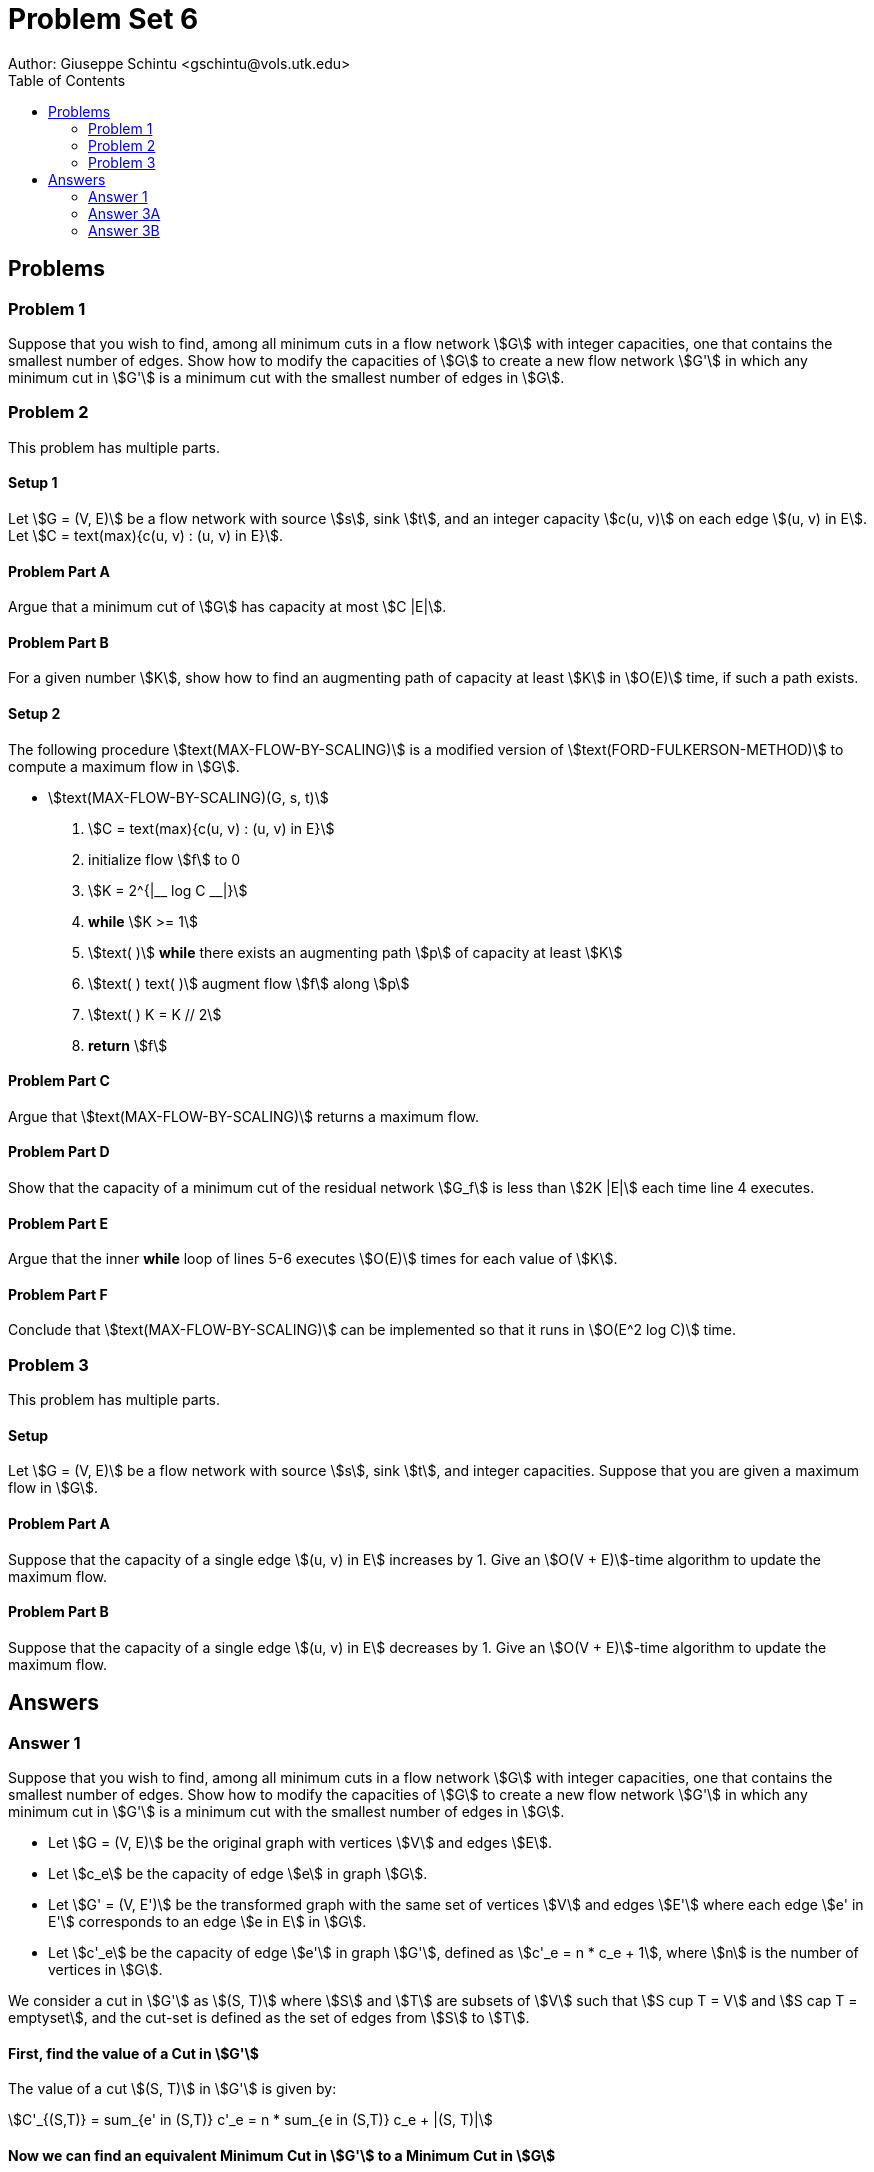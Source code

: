 :stem:

= Problem Set 6
Author: Giuseppe Schintu <gschintu@vols.utk.edu>
:toc:

== Problems

=== Problem 1
Suppose that you wish to find, among all minimum cuts in a flow network stem:[G]
with integer capacities, one that contains the smallest number of edges. Show
how to modify the capacities of stem:[G] to create a new flow network stem:[G']
in which any minimum cut in stem:[G'] is a minimum cut with the smallest number
of edges in stem:[G].

=== Problem 2
This problem has multiple parts.

==== Setup 1
Let stem:[G = (V, E)] be a flow network with source stem:[s], sink stem:[t], and
an integer capacity stem:[c(u, v)] on each edge stem:[(u, v) in E]. Let
stem:[C = text(max){c(u, v) : (u, v) in E}].

==== Problem Part A
Argue that a minimum cut of stem:[G] has capacity at most stem:[C |E|].

==== Problem Part B
For a given number stem:[K], show how to find an augmenting path of capacity at
least stem:[K] in stem:[O(E)] time, if such a path exists.

==== Setup 2
The following procedure stem:[text(MAX-FLOW-BY-SCALING)] is a modified version
of stem:[text(FORD-FULKERSON-METHOD)] to compute a maximum flow in stem:[G].

* stem:[text(MAX-FLOW-BY-SCALING)(G, s, t)]
  . stem:[C = text(max){c(u, v) : (u, v) in E}]
  . initialize flow stem:[f] to 0
  . stem:[K = 2^{|__ log C __|}]
  . *while* stem:[K >= 1]
  . stem:[text( )] *while* there exists an augmenting path stem:[p] of capacity
  at least stem:[K]
  . stem:[text( ) text( )] augment flow stem:[f] along stem:[p]
  . stem:[text( ) K = K // 2]
  . *return* stem:[f]

==== Problem Part C
Argue that stem:[text(MAX-FLOW-BY-SCALING)] returns a maximum flow.

==== Problem Part D
Show that the capacity of a minimum cut of the residual network stem:[G_f] is
less than stem:[2K |E|] each time line 4 executes.

==== Problem Part E
Argue that the inner *while* loop of lines 5-6 executes stem:[O(E)] times for
each value of stem:[K].

==== Problem Part F
Conclude that stem:[text(MAX-FLOW-BY-SCALING)] can be implemented so that it
runs in stem:[O(E^2 log C)] time.

=== Problem 3
This problem has multiple parts.

==== Setup
Let stem:[G = (V, E)] be a flow network with source stem:[s], sink stem:[t], and
integer capacities. Suppose that you are given a maximum flow in stem:[G].

==== Problem Part A
Suppose that the capacity of a single edge stem:[(u, v) in E] increases by 1.
Give an stem:[O(V + E)]-time algorithm to update the maximum flow.

==== Problem Part B
Suppose that the capacity of a single edge stem:[(u, v) in E] decreases by 1.
Give an stem:[O(V + E)]-time algorithm to update the maximum flow.


== Answers

=== Answer 1
Suppose that you wish to find, among all minimum cuts in a flow network stem:[G]
with integer capacities, one that contains the smallest number of edges. Show
how to modify the capacities of stem:[G] to create a new flow network stem:[G']
in which any minimum cut in stem:[G'] is a minimum cut with the smallest number
of edges in stem:[G].


- Let stem:[G = (V, E)] be the original graph with vertices stem:[V] and edges stem:[E].
- Let stem:[c_e] be the capacity of edge stem:[e] in graph stem:[G].
- Let stem:[G' = (V, E')] be the transformed graph with the same set of vertices stem:[V] and edges stem:[E'] where each edge stem:[e' in E'] corresponds to an edge stem:[e in E] in stem:[G].
- Let stem:[c'_e] be the capacity of edge stem:[e'] in graph stem:[G'], defined as stem:[c'_e = n * c_e + 1], where stem:[n] is the number of vertices in stem:[G].

We consider a cut in stem:[G'] as stem:[(S, T)] where stem:[S] and stem:[T] are subsets of stem:[V] such that stem:[S cup T = V] and stem:[S cap T = emptyset], and the cut-set is defined as the set of edges from stem:[S] to stem:[T].

==== First, find the value of a Cut in stem:[G']

The value of a cut stem:[(S, T)] in stem:[G'] is given by:

stem:[C'_{(S,T)} = sum_{e' in (S,T)} c'_e = n * sum_{e in (S,T)} c_e + |(S, T)|]

==== Now we can find an equivalent Minimum Cut in stem:[G'] to a Minimum Cut in stem:[G]

Let the value of a minimum cut in stem:[G'] be stem:[C'_{min}], and let stem:[C_{min}] be the value of a corresponding minimum cut in stem:[G].

If there were a cut in stem:[G] with a value stem:[C_y < C_{min}], its corresponding cut in stem:[G'] would have a value:

stem:[n cdot C_y + b <= n * (C_y + 1) < n * C_{min} + a = C'_{min}]

where stem:[b] and stem:[a] represent the number of edges in the respective cuts of stem:[G] and stem:[G']. This leads to a contradiction since we assumed that stem:[C'_{min}] is the value of a minimum cut in stem:[G'], implying that no cut in stem:[G] can have a value smaller than stem:[C_{min}].

Therefore, every minimum cut in stem:[G'] corresponds to a minimum cut in stem:[G]. Moreover, because the transformation adds 1 for every edge in the cut, a minimum cut in stem:[G'] also minimizes the number of edges among all minimum cuts in stem:[G], thus achieving the goal of finding a minimum cut in stem:[G] with the smallest number of edges.



==== Answer Part A

In this particular case, given stem:[C = text(max){c(u, v) : (u, v) in E}], the maximum capacity of any edge can be at most stem:[C]. Since a cut could potentially contain all edges, the maximum possible capacity for a cut is that all edges cross from stem:[s] to stem:[t] each with a capacity of stem:[C]. Therefore, the capacity of a minimum cut of stem:[G] has a capacity at most stem:[C |E|], because this is the maximum sum of the capacities for all the edges in the graph.

==== Answer Part B

As suggested in the page 688 of the textbook, a good implementation of the Ford-fulkerson algorithm would be to use depth-first search(DFS) or breadth-first search(BFS) to efficiently find shorthest augmenting paths. In this case, we can use the BFS algorithm to find the shortest augmenting path in stem:[O(E)] time.

We start from stem:[s] and use a modified implementation of BFS so that we consider only edges stem:[(u, v)] where stem:[c_f(u, v) >= K]. If the BFS reaches stem:[t], we have found an augmenting path of capacity at least stem:[K]. If the BFS does not reach stem:[t], then no such path exists.

Because the search visits each vertex and edges into consideration at most once, the time complexity is stem:[O(V + E)]. However, since stem:[V] is less than or equal to stem:[E + 1] in a connected graph, we can simplify this to stem:[O(E)].

==== Answer Part C

Let stem:[C] be the maximum capacity of any edge in the graph.

The invariant stem:[K] is the largest power of 2 that is less than or equal to stem:[C], the maximum capacity of any edge in the graph.

The MAX-FLOW-BY-SCALING algorithm begins with stem:[K] set to a power of stem:[2]. In each iteration of a specific loop, stem:[K] is halved until it drops below stem:[1]. There's a point where stem:[K = 1]. At this stage, the algorithm looks for paths through the network that can carry at least stem:[1] more unit of flow - these are called augmenting paths.

Because all the original capacities in the network are whole numbers, any extra flow we add along these paths is also a whole number. This means the smallest amount of flow we can add or find in an augmenting path is stem:[1].

When the algorithm finishes, it means we can't find any more of these augmenting paths with at least stem:[1] unit of capacity available. In simple terms, if the algorithm can't find a way to push at least one more unit of flow from start to finish, it stops. This indicates we've used up all possible paths to increase the flow, given the capacities are integers.


==== Answer Part D

Every time line 4 of the algorithm is executed, it indicates that there are no augmenting paths with a capacity of at least stem:[2K]. Initially, when line 4 is executed for the first time, we observe that:

stem:[2K = 2 * 2^{floor(lg(C))} > 2 * 2^{(lg(C) - 1)} = 2^{(lg(C))} = C].

This inequality demonstrates that stem:[2K] initially exceeds stem:[C], the maximum capacity of any edge in the network. Since an augmenting path's capacity is constrained by its smallest-edge capacity, and all edges have a capacity of at most stem:[C], no augmenting path can have a capacity greater than stem:[C]. In subsequent executions of line 4, the loop on line 5 will have utilized all the high-capacity augmenting paths, terminating only when no significant paths remain.

For any augmenting path with a capacity less than stem:[2K], we can select an edge stem:[e_p] along this path that has the smallest capacity. Removing all such edges stem:[e_p] from the residual network would effectively prevent any augmenting path from existing, as every possible augmenting path would have passed through one of these edges. Given that these edges are a subset of all edges in the network, their total number does not exceed the total edge count stem:[|E|]. Moreover, each of these edges has a capacity of at most stem:[2K]. Therefore, the total capacity of this "cut" in the network is at most stem:[2K cdot |E|].


==== Answer Part E

Every time the inner `while` loop is executed, it adds a flow amount that is at least stem:[K], corresponding to the capacity of the augmenting path utilized. Before this loop starts, there exists a cut whose cost is at most stem:[2K * |E|], setting a limit on the maximum flow that can be added, which is stem:[2K * |E|].

Given this setup, the maximum number of iterations (cuts) possible is determined by dividing the total potential added flow (stem:[2K * |E|]) by the minimum amount added per iteration (stem:[K]), 

stem:[frac{2K * |E|}{K} = 2 * |E|]

This aligns with the upper bound of stem:[|E|], stem:[O(|E|)].


==== Answer Part F

In the MAX-FLOW-BY-SCALING algorithm, we only execute the outermost loop `for loop` stem:[lg C] many times since stem:[lg(2^{floor(lg(C))}) leq lg(C)]. The inner loop is executed at most stem:[O(E)] times for each value of stem:[K]. Ultimately, every time the inner for loop runs, the operation it performs can be done in time stem:[O(E)], just like question 2B. Therefore, the total time complexity of the algorithm is stem:[O(E^2 log C)].


=== Answer 3A

If a minimum cut in the network does not include the edge stem:[(u, v)], then the maximum flow through the network cannot be increased by augmenting the capacity of this edge, as there will exist no augmenting path in the residual network that includes this edge. Additionally, if stem:[(u, v)] crosses a minimum cut, there's a potential to increase the flow by stem:[1]. To achieve this, we can perform a single iteration of the Ford-Fulkerson method:

. *Identify Augmenting Path*: Apply Lemma 24.2 and Breadth-First Search (BFS) to find an augmenting path that includes the edge stem:[(u, v)] whose capacity was increased. This search is conducted in the residual network and runs in stem:[O(V + E)] time, where stem:[V] and stem:[E] are the numbers of vertices and edges in the network, respectively.

. *Update the Flow*: If an augmenting path is discovered, it indicates that the flow can indeed be increased. The Ford-Fulkerson algorithm, when applied for this iteration, will increment the flow along this path by stem:[1]. This increase is guaranteed since the capacities are integers, ensuring that all flow values remain integral.

. *Maximality of the New Flow*: Given the integrality of the edge capacities(as stated in the Setup) and flow values, a single iteration of the Ford-Fulkerson algorithm's while-loop (specifically, the part that searches for an augmenting path and updates the flow) suffices to augment the flow by stem:[1]. This augmentation reflects the maximum possible increase under the given conditions.


=== Answer 3B

If a minimum cut in the network does not include the edge stem:[(u, v)], then the maximum flow through the network cannot be decreased by reducing the capacity of this edge, as there will exist no augmenting path in the residual network that includes this edge. However, if stem:[(u, v)] crosses a minimum cut, there's a potential to decrease the flow by stem:[1]. To achieve this, we can perform a single iteration of the Ford-Fulkerson method:

Using the same argument as in Part A, given the integrality of the edge capacities and flow values, a single iteration of the Ford-Fulkerson algorithm's while-loop suffices to decrease the flow by stem:[1]. This decrease is guaranteed since the capacities are integers, ensuring that all flow values remain integral. Thus, either there is an augmenting path that includes the edge stem:[(u, v)], in which case the flow can be decreased by stem:[1], or there is no such path, in which case the flow remains unchanged. This single iteration of the Ford-Fulkerson algorithm achieves the desired decrease in the maximum flow.
